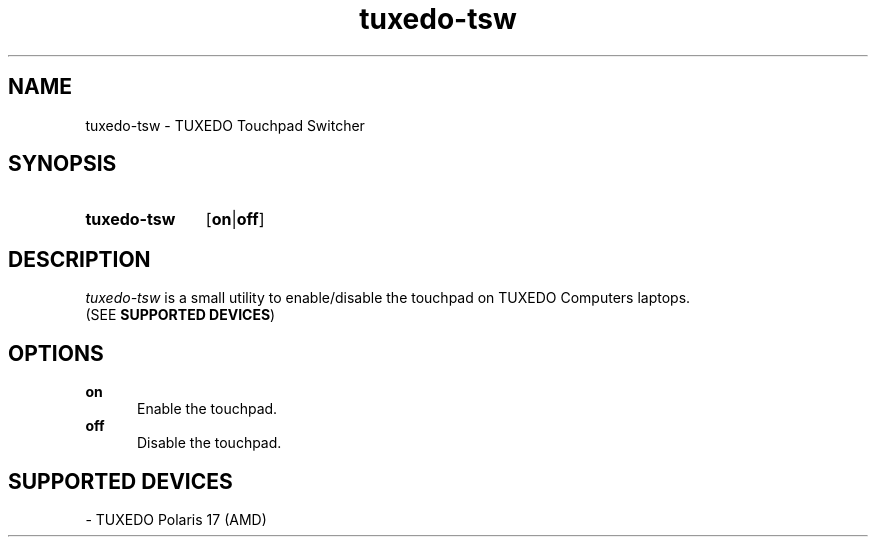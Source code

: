 .TH tuxedo-tsw 1 "2021-06-07" "tuxedo-tsw-1.0"

.SH NAME
tuxedo-tsw - TUXEDO Touchpad Switcher

.SH SYNOPSIS
.SY tuxedo-tsw
.OP on\fR|\fBoff
.YS

.SH DESCRIPTION
.I tuxedo-tsw
is a small utility to enable/disable the touchpad on TUXEDO Computers laptops.
.RE
(SEE \fBSUPPORTED DEVICES\fR)

.SH OPTIONS
.B on
.RE
.RS 5
Enable the touchpad.
.RE
.B off
.RE
.RS 5
Disable the touchpad.



.SH SUPPORTED DEVICES
- TUXEDO Polaris 17 (AMD)
